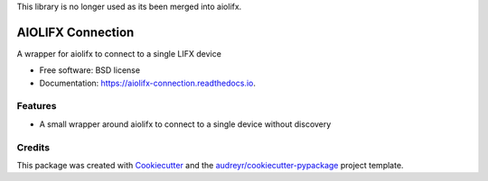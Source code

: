 This library is no longer used as its been merged into aiolifx.

==================
AIOLIFX Connection
==================


.. image:: https://img.shields.io/pypi/v/aiolifx_connection.svg
        :target: https://pypi.python.org/pypi/aiolifx_connection

.. image:: https://img.shields.io/travis/bdraco/aiolifx_connection.svg
        :target: https://travis-ci.com/bdraco/aiolifx_connection

.. image:: https://readthedocs.org/projects/aiolifx-connection/badge/?version=latest
        :target: https://aiolifx-connection.readthedocs.io/en/latest/?version=latest
        :alt: Documentation Status


.. image:: https://pyup.io/repos/github/bdraco/aiolifx_connection/shield.svg
     :target: https://pyup.io/repos/github/bdraco/aiolifx_connection/
     :alt: Updates



A wrapper for aiolifx to connect to a single LIFX device


* Free software: BSD license
* Documentation: https://aiolifx-connection.readthedocs.io.


Features
--------

* A small wrapper around aiolifx to connect to a single device without discovery

Credits
-------

This package was created with Cookiecutter_ and the `audreyr/cookiecutter-pypackage`_ project template.

.. _Cookiecutter: https://github.com/audreyr/cookiecutter
.. _`audreyr/cookiecutter-pypackage`: https://github.com/audreyr/cookiecutter-pypackage
